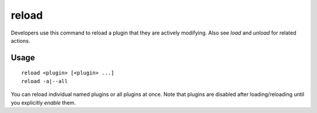 reload
======

.. dfhack-tool::
    :summary: Reload a loaded plugin.
    :tags: dfhack

Developers use this command to reload a plugin that they are actively modifying.
Also see `load` and `unload` for related actions.

Usage
-----

::

    reload <plugin> [<plugin> ...]
    reload -a|--all

You can reload individual named plugins or all plugins at once. Note that
plugins are disabled after loading/reloading until you explicitly `enable`
them.

